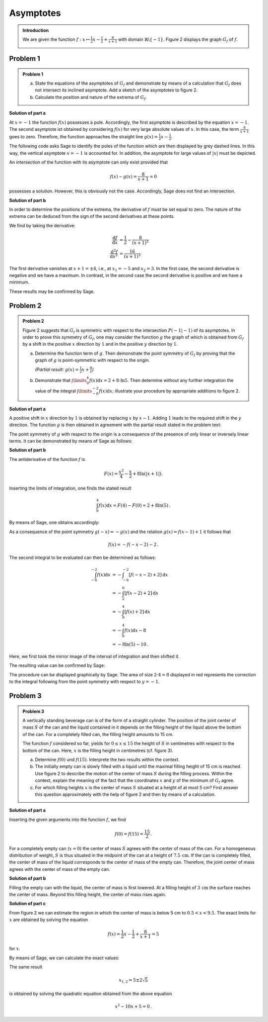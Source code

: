 Asymptotes
==========

.. admonition:: Introduction

  We are given the function :math:`f:x\mapsto \frac{1}{2}x -\frac{1}{2}
  + \frac{8}{x+1}` with domain :math:`\mathbb{R} \backslash \{-1\}`.
  Figure 2 displays the graph :math:`G_f` of :math:`f`.

  .. image:: ../figs/asymp.png
     :align: center

Problem 1
^^^^^^^^^

.. admonition:: Problem 1

  a) State the equations of the asymptotes of :math:`G_f` and demonstrate
     by means of a calculation that :math:`G_f` does not intersect its
     inclined asymptote. Add a sketch of the asymptotes to figure 2.
  b) Calculate the position and nature of the extrema of :math:`G_f`.

**Solution of part a**

At :math:`x=-1` the function :math:`f(x)` possesses a pole. Accordingly, the
first asymptote is described by the equation :math:`x=-1`. The second asymptote
ist obtained by considering :math:`f(x)` for very large absolute values of
:math:`x`. In this case, the term :math:`\frac{8}{x+1}` goes to zero.
Therefore, the function approaches the straight line :math:`g(x) = \frac{1}{2}x
-\frac{1}{2}`.

The following code asks Sage to identify the poles of the function which are
then displayed by grey dashed lines. In this way, the vertical asymptote
:math:`x=-1` is accounted for.  In addition, the asymptote for large values
of :math:`\vert x\vert` must be depicted.

.. sagecellserver::

  sage: ranges = {'xmin': -10, 'xmax': 10, 'ymin': -10, 'ymax': 10}
  sage: f(x) = x/2- 1/2 + 8/(x+1)
  sage: pf = plot(f, detect_poles="show", **ranges)
  sage: asymptote = x/2 - 1/2
  sage: pasymp = plot(asymptote, color='green', **ranges) 
  sage: show(pf + pasymp, aspect_ratio=1, figsize=4)

.. end of output

An intersection of the function with its asymptote can only exist provided
that

.. math::

  f(x) - g(x) = \frac{8}{x+1} = 0

possesses a solution. However, this is obviously not the case. Accordingly,
Sage does not find an intersection.

.. sagecellserver::

  sage: solve(asymptote == f, x)

.. end of output

**Solution of part b**

In order to determine the positions of the extrema, the derivative of
:math:`f` must be set equal to zero. The nature of the extrema can
be deduced from the sign of the second derivatives at these points.

We find by taking the derivative:

.. math::

  \frac{\mathrm{d}f}{\mathrm{d}x} &= \frac{1}{2}-\frac{8}{(x+1)^2}\\
  \frac{\mathrm{d}^2f}{\mathrm{d}x^2} &= \frac{16}{(x+1)^3}

The first derivative vanishes at :math:`x+1 = \pm 4`, i.e., at :math:`x_1=-5`
and :math:`x_2=3`. In the first case, the second derivative is negative and we
have a maximum. In contrast, in the second case the second derivative is
positive and we have a minimum.

These results may be confirmed by Sage.

.. sagecellserver::

  sage: df = derivative(f)
  sage: ddf = derivative(df)
  sage: print "f'(x)  = ", df
  sage: print "f''(x) = ", ddf
  sage: for extremum in solve(df == 0, x):
  sage:     x = extremum.right()
  sage:     print "Second derivative for the extremum at x=%s: %s" % (x, ddf(x))

.. end of output


Problem 2
^^^^^^^^^
.. admonition:: Problem 2

  Figure 2 suggests that :math:`G_f` is symmetric with respect to the
  intersection :math:`P(-1\vert -1)` of its asymptotes. In order to prove
  this symmetry of :math:`G_f`, one may consider the function :math:`g`
  the graph of which is obtained from :math:`G_f` by a shift in the positive
  :math:`x` direction by :math:`1` and in the positive :math:`y` direction by
  :math:`1`.
  
  a) Determine the function term of :math:`g`. Then demonstrate the point
     symmetry of :math:`G_f` by proving that the graph of :math:`g` is
     point-symmetric with respect to the origin.

     *(Partial result:* :math:`g(x)=\frac{1}{2}x+\frac{8}{x}`\ *)*

  b) Demonstrate that :math:`\int\limits_0^4 f(x)\mathrm{d}x=2+8\cdot\ln 5`.
     Then determine without any further integration the value of the integral
     :math:`\int\limits_{-6}^{-2} f(x) \mathrm{d}x`; illustrate your procedure
     by appropriate additions to figure 2.

**Solution of part a**

A positive shift in :math:`x` direction by :math:`1` is obtained by replacing
:math:`x` by :math:`x-1`. Adding :math:`1` leads to the required shift in
the :math:`y` direction. The function :math:`g` is then obtained in agreement
with the partial result stated in the problem text:

.. sagecellserver::

  sage: g(x) = f(x-1) + 1
  sage: print(g)

.. end of output

The point symmetry of :math:`g` with respect to the origin is a consequence of
the presence of only linear or inversely linear terms. It can be demonstrated by
means of Sage as follows:

.. sagecellserver::

  sage: print "g(x) = ", g(x)
  sage: print "-g(-x) = ", -g(-x)
  sage: if g(x) == -g(-x):
  sage:     print "g(x) is point-symmetric."
  sage: else:
  sage:     print "g(x) is not point-symmetric."

.. end of output

**Solution of part b**

The antiderivative of the function :math:`f` is

.. math::

  F(x) = \frac{x^2}{4}-\frac{x}{2}+8\ln(\vert x+1\vert).

Inserting the limits of integration, one finds the stated result

.. math::

  \int_0^4f(x)\mathrm{d}x = F(4)-F(0) = 2+8\ln(5)\,.

By means of Sage, one obtains accordingly:

.. sagecellserver::

  sage: F = f.integrate(x)
  sage: print "antiderivative F = ", F
  sage: pretty_print(html("$\int_0^4 f(x)\mathrm{d}x = $" + str(F(4)-F(0))))

.. end of output

As a consequence of the point symmetry :math:`g(-x)=-g(x)` and the relation
:math:`g(x)=f(x-1)+1` it follows that

.. math::

  f(x) = -f(-x-2)-2\,.

The second integral to be evaluated can then be determined as follows:

.. math::

  \int_{-6}^{-2}f(x)\mathrm{d}x &= -\int_{-6}^{-2}[f(-x-2)+2]\mathrm{d}x\\
                                &= -\int_2^6[f(x-2)+2]\mathrm{d}x\\
                                &= -\int_0^4[f(x)+2]\mathrm{d}x\\
                                &= -\int_0^4f(x)\mathrm{d}x-8\\
                                &= -8\ln(5)-10\,.

Here, we first took the mirror image of the interval of integration and then
shifted it.

The resulting value can be confirmed by Sage:

.. sagecellserver::

  sage: f.integrate(x, -6, -2)

.. end of output

The procedure can be displayed graphically by Sage. The area of size
:math:`2\cdot4=8` displayed in red represents the correction to the 
integral following from the point symmetry with respect to
:math:`y=-1`.

.. sagecellserver::

  sage: pf = plot(f, exclude=[-1], xmin=-10, xmax=10, ymin=-10, ymax=10)
  sage: pf1 = plot(f, -6, -2, fill=-2)
  sage: pf2 = plot(f, 0, 4, fill='axis')
  sage: rect = polygon([[-6, 0], [-2, 0], [-2, -2], [-6, -2]], color='red')
  sage: show(pf + pf1 + pf2 + rect, aspect_ratio=1, figsize=4)

.. end of output

Problem 3
^^^^^^^^^
.. admonition:: Problem 3

  .. image:: ../figs/zylinder.png
     :align: right

  A vertically standing beverage can is of the form of a straight cylinder.
  The position of the joint center of mass :math:`S` of the can and the liquid
  contained in it depends on the filling height of the liquid above the bottom
  of the can. For a completely filled can, the filling height amounts to 15 cm.
  
  The function :math:`f` considered so far, yields for :math:`0\leq x \leq 15`
  the height of :math:`S` in centimetres with respect to the bottom of the can.
  Here, :math:`x` is the filling height in centimetres (cf. figure 3).
  
  a) Determine :math:`f(0)` und :math:`f(15)`. Interprete the two results within
     the context.
  b) The initially empty can is slowly filled with a liquid until the maximal
     filling height of 15 cm is reached. Use figure 2 to describe the motion of the center of
     mass :math:`S` during the filling process. Within the context, explain the
     meaning of the fact that the coordinates :math:`x` and :math:`y` of the
     minimum of :math:`G_f` agree.
  c) For which filling heights :math:`x` is the center of mass :math:`S`
     situated at a height of at most 5 cm? First answer this question
     approximately with the help of figure 2 and then by means of a calculation.

**Solution of part a**

Inserting the given arguments into the function :math:`f`, we find

.. math::

  f(0)=f(15)=\frac{15}{2}\,.

For a completely empty can (:math:`x=0`) the center of mass :math:`S` agrees
with the center of mass of the can. For a homogeneous distribution of weight,
:math:`S` is thus situated in the midpoint of the can at a height of
:math:`7.5\,\mathrm{cm}`. If the can is completely filled, the center of mass of
the liquid corresponds to the center of mass of the empty can. Therefore, the
joint center of mass agrees with the center of mass of the empty can.

**Solution of part b**

Filling the empty can with the liquid, the center of mass is first lowered.
At a filling height of :math:`3\,\mathrm{cm}` the surface reaches the center
of mass. Beyond this filling height, the center of mass rises again.

**Solution of part c**

From figure 2 we can estimate the region in which the center of mass is below
5 cm to :math:`0.5 < x < 9.5`. The exact limits for :math:`x` are obtained by
solving the equation

.. math::
  f(x)= \frac{1}{2}x - \frac{1}{2} + \frac{8}{x+1} = 5

for :math:`x`.

By means of Sage, we can calculate the exact values:

.. sagecellserver::

  sage: result = solve(f(x) == 5, x)
  sage: print "Solution of the equation " + str(f) + " = 5 :" + repr(result)
  sage: print "This corresponds approximately to: x = %5.3f and x = %5.3f." % (result[0].right().n(), result[1].right().n())

.. end of output

The same result

.. math::

  x_{1,2} = 5\pm2\sqrt{5}

is obtained by solving the quadratic equation obtained from the above equation

.. math::

  x^2-10x+5=0\,.
